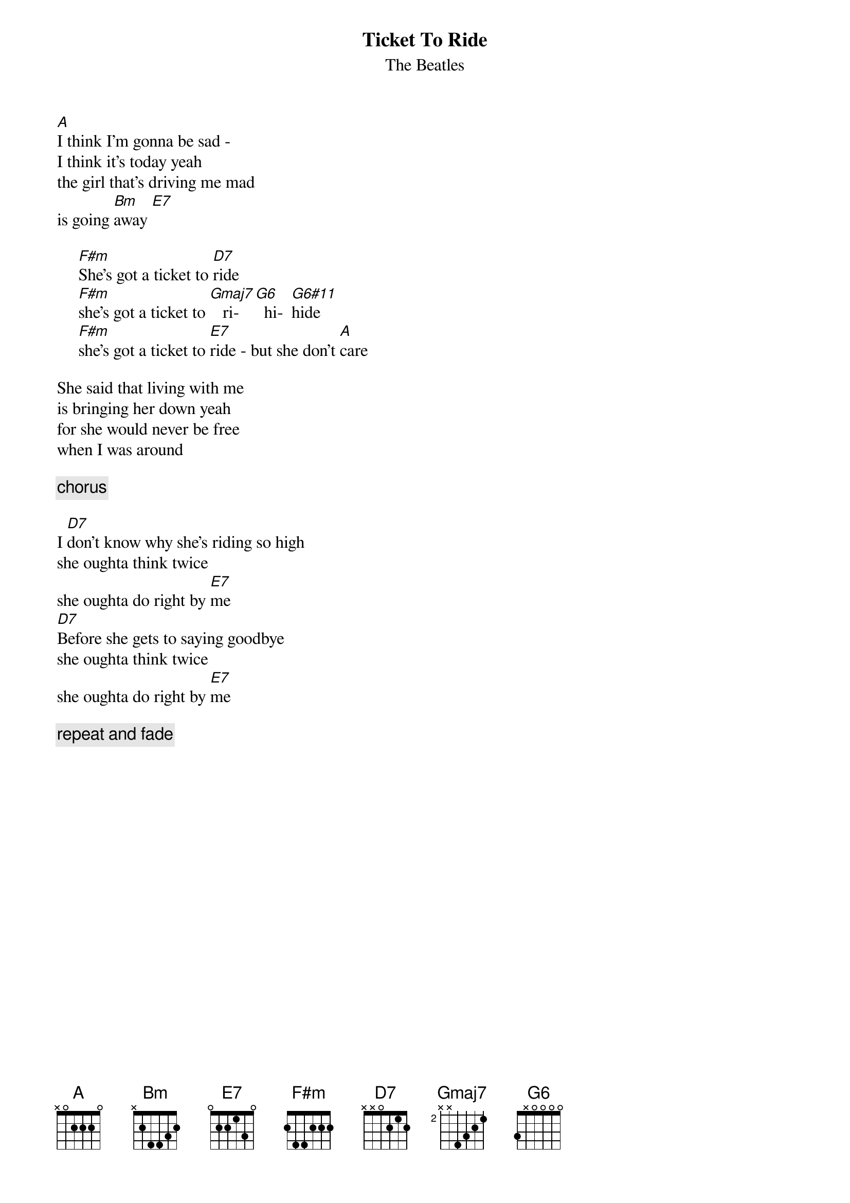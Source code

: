 {key: A}
{t:Ticket To Ride}
{st:The Beatles}
[A]I think I'm gonna be sad - 
I think it's today yeah
the girl that's driving me mad 
is going [Bm]away [E7]

     [F#m]She's got a ticket to [D7]ride 
     [F#m]she's got a ticket to [Gmaj7]   ri- [G6]  hi-  [G6#11]hide
     [F#m]she's got a ticket to [E7]ride - but she don't [A]care

She said that living with me 
is bringing her down yeah
for she would never be free 
when I was around

     {c: chorus}

I [D7]don't know why she's riding so high
she oughta think twice 
she oughta do right by [E7]me
[D7]Before she gets to saying goodbye 
she oughta think twice 
she oughta do right by [E7]me

     {c: repeat and fade}

